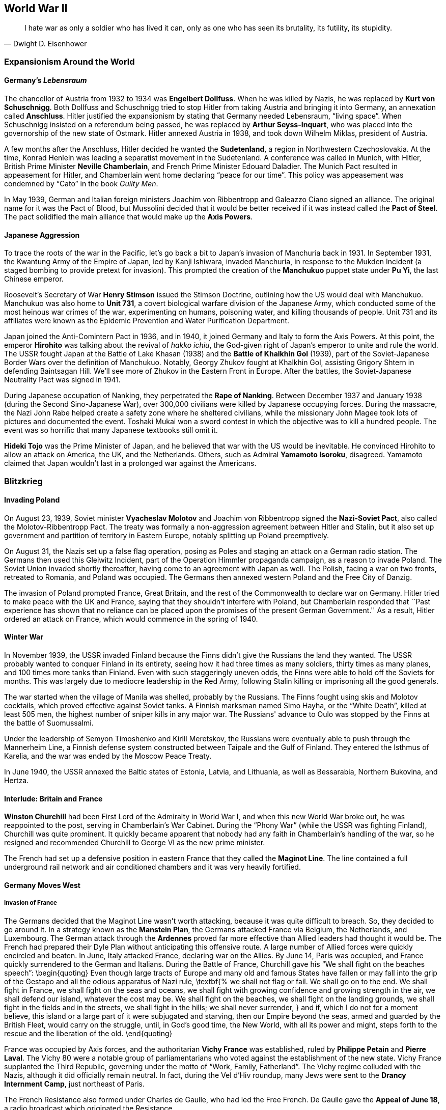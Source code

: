 == World War II

[quote.epigraph, Dwight D. Eisenhower]

  I hate war as only a soldier who has lived it can,
  only as one who has seen its brutality, its futility, its stupidity.


=== Expansionism Around the World

==== Germany's __Lebensraum__

The chancellor of Austria from 1932 to 1934 was **Engelbert Dollfuss**.
When he was killed by Nazis, he was replaced by **Kurt von Schuschnigg**.
Both Dollfuss and Schuschnigg tried to stop Hitler from taking Austria and bringing it into Germany,
an annexation called **Anschluss**.
Hitler justified the expansionism by stating that Germany needed Lebensraum, "`living space`".
When Schuschnigg insisted on a referendum being passed,
he was replaced by **Arthur Seyss-Inquart**,
who was placed into the governorship of the new state of Ostmark.
Hitler annexed Austria in 1938, and took down Wilhelm Miklas, president of Austria.

A few months after the Anschluss, Hitler decided he wanted the **Sudetenland**,
a region in Northwestern Czechoslovakia.
At the time, Konrad Henlein was leading a separatist movement in the Sudetenland.
A conference was called in Munich, with Hitler,
British Prime Minister **Neville Chamberlain**, and French Prime Minister Edouard Daladier.
The Munich Pact resulted in appeasement for Hitler,
and Chamberlain went home declaring "`peace for our time`".
This policy was appeasement was condemned by "`Cato`" in the book __Guilty Men__.

In May 1939,
German and Italian foreign ministers Joachim von Ribbentropp and Galeazzo Ciano signed an alliance.
The original name for it was the Pact of Blood,
but Mussolini decided that it would be better received
if it was instead called the **Pact of Steel**.
The pact solidified the main alliance that would make up the **Axis Powers**.

==== Japanese Aggression

To trace the roots of the war in the Pacific,
let's go back a bit to Japan's invasion of Manchuria back in 1931.
In September 1931,
the Kwantung Army of the Empire of Japan, led by Kanji Ishiwara, invaded Manchuria,
in response to the Mukden Incident (a staged bombing to provide pretext for invasion).
This prompted the creation of the **Manchukuo** puppet state under **Pu Yi**,
the last Chinese emperor.

Roosevelt's Secretary of War **Henry Stimson** issued the Stimson Doctrine,
outlining how the US would deal with Manchukuo.
Manchukuo was also home to **Unit 731**,
a covert biological warfare division of the Japanese Army,
which conducted some of the most heinous war crimes of the war,
experimenting on humans, poisoning water, and killing thousands of people.
Unit 731 and its affiliates were known as the Epidemic Prevention and Water Purification Department.

Japan joined the Anti-Comintern Pact in 1936, and in 1940,
it joined Germany and Italy to form the Axis Powers.
At this point, the emperor **Hirohito** was talking about the revival of __hakko ichiu__,
the God-given right of Japan's emperor to unite and rule the world.
The USSR fought Japan at the Battle of Lake Khasan (1938)
and the **Battle of Khalkhin Gol** (1939),
part of the Soviet-Japanese Border Wars over the definition of Manchukuo.
Notably, Georgy Zhukov fought at Khalkhin Gol,
assisting Grigory Shtern in defending Baintsagan Hill.
We'll see more of Zhukov in the Eastern Front in Europe.
After the battles, the Soviet-Japanese Neutrality Pact was signed in 1941.

During Japanese occupation of Nanking, they perpetrated the **Rape of Nanking**.
Between December 1937 and January 1938 (during the Second Sino-Japanese War),
over 300,000 civilians were killed by Japanese occupying forces.
During the massacre, the Nazi John Rabe helped create a safety zone where he sheltered civilians,
while the missionary John Magee took lots of pictures and documented the event.
Toshaki Mukai won a sword contest in which the objective was to kill a hundred people.
The event was so horrific that many Japanese textbooks still omit it.

**Hideki Tojo** was the Prime Minister of Japan,
and he believed that war with the US would be inevitable.
He convinced Hirohito to allow an attack on America, the UK, and the Netherlands.
Others, such as Admiral **Yamamoto Isoroku**, disagreed.
Yamamoto claimed that Japan wouldn't last in a prolonged war against the Americans.


=== Blitzkrieg

==== Invading Poland

On August 23, 1939,
Soviet minister **Vyacheslav Molotov** and Joachim von Ribbentropp signed the
**Nazi-Soviet Pact**, also called the Molotov-Ribbentropp Pact.
The treaty was formally a non-aggression agreement between Hitler and Stalin,
but it also set up government and partition of territory in Eastern Europe,
notably splitting up Poland preemptively.

On August 31, the Nazis set up a false flag operation,
posing as Poles and staging an attack on a German radio station.
The Germans then used this Gleiwitz Incident, part of the Operation Himmler propaganda campaign,
as a reason to invade Poland.
The Soviet Union invaded shortly thereafter, having come to an agreement with Japan as well.
The Polish, facing a war on two fronts, retreated to Romania, and Poland was occupied.
The Germans then annexed western Poland and the Free City of Danzig.

The invasion of Poland prompted France, Great Britain,
and the rest of the Commonwealth to declare war on Germany.
Hitler tried to make peace with the UK and France, saying that they shouldn't interfere with Poland,
but Chamberlain responded that
``Past experience has shown that no reliance
can be placed upon the promises of the present German Government.''
As a result, Hitler ordered an attack on France, which would commence in the spring of 1940.

==== Winter War

In November 1939,
the USSR invaded Finland because the Finns didn't give the Russians the land they wanted.
The USSR probably wanted to conquer Finland in its entirety,
seeing how it had three times as many soldiers, thirty times as many planes,
and 100 times more tanks than Finland.
Even with such staggeringly uneven odds, the Finns were able to hold off the Soviets for months.
This was largely due to mediocre leadership in the Red Army,
following Stalin killing or imprisoning all the good generals.

The war started when the village of Manila was shelled, probably by the Russians.
The Finns fought using skis and Molotov cocktails, which proved effective against Soviet tanks.
A Finnish marksman named Simo Hayha, or the "`White Death`", killed at least 505 men,
the highest number of sniper kills in any major war.
The Russians' advance to Oulo was stopped by the Finns at the battle of Suomussalmi.

Under the leadership of Semyon Timoshenko and Kirill Meretskov,
the Russians were eventually able to push through the Mannerheim Line,
a Finnish defense system constructed between Taipale and the Gulf of Finland.
They entered the Isthmus of Karelia, and the war was ended by the Moscow Peace Treaty.

In June 1940, the USSR annexed the Baltic states of Estonia, Latvia, and Lithuania,
as well as Bessarabia, Northern Bukovina, and Hertza.

==== Interlude: Britain and France

**Winston Churchill** had been First Lord of the Admiralty in World War I,
and when this new World War broke out, he was reappointed to the post,
serving in Chamberlain's War Cabinet.
During the "`Phony War`" (while the USSR was fighting Finland), Churchill was quite prominent.
It quickly became apparent that nobody had any faith in Chamberlain's handling of the war,
so he resigned and recommended Churchill to George VI as the new prime minister.

The French had set up a defensive position in eastern France
that they called the **Maginot Line**.
The line contained a full underground rail network
and air conditioned chambers and it was very heavily fortified.

==== Germany Moves West

===== Invasion of France

The Germans decided that the Maginot Line wasn't worth attacking,
because it was quite difficult to breach.
So, they decided to go around it.
In a strategy known as the **Manstein Plan**,
the Germans attacked France via Belgium, the Netherlands, and Luxembourg.
The German attack through the **Ardennes** proved far more effective
than Allied leaders had thought it would be.
The French had prepared their Dyle Plan without anticipating this offensive route.
A large number of Allied forces were quickly encircled and beaten.
In June, Italy attacked France, declaring war on the Allies.
By June 14, Paris was occupied, and France quickly surrendered to the German and Italians.
During the Battle of France, Churchill gave his "`We shall fight on the beaches speech`":
\begin{quoting}
  Even though large tracts of Europe and many old and famous States have fallen
  or may fall into the grip of the Gestapo and all the odious apparatus of Nazi rule,
  \textbf{%
    we shall not flag or fail.
    We shall go on to the end.
    We shall fight in France, we shall fight on the seas and oceans,
    we shall fight with growing confidence and growing strength in the air,
    we shall defend our island, whatever the cost may be.
    We shall fight on the beaches,
    we shall fight on the landing grounds,
    we shall fight in the fields and in the streets,
    we shall fight in the hills; we shall never surrender,
  }
  and if, which I do not for a moment believe,
  this island or a large part of it were subjugated and starving,
  then our Empire beyond the seas,
  armed and guarded by the British Fleet,
  would carry on the struggle,
  until, in God's good time, the New World, with all its power and might,
  steps forth to the rescue and the liberation of the old.
\end{quoting}

France was occupied by Axis forces,
and the authoritarian **Vichy France** was established,
ruled by **Philippe Petain** and **Pierre Laval**.
The Vichy 80 were a notable group of parliamentarians
who voted against the establishment of the new state.
Vichy France supplanted the Third Republic,
governing under the motto of "`Work, Family, Fatherland`".
The Vichy regime colluded with the Nazis, although it did officially remain neutral.
In fact, during the Vel d'Hiv roundup, many Jews were sent to the **Drancy Internment Camp**,
just northeast of Paris.

The French Resistance also formed under Charles de Gaulle, who had led the Free French.
De Gaulle gave the **Appeal of June 18**, a radio broadcast which originated the Resistance.

===== Battle of Britain

After offering peace to Britain and getting rejected again,
Hitler launched an air campaign against the UK\@.
Churchill commented on the coming battle in his "`finest hour speech`":
\begin{quoting}
  What General Weygand has called the Battle of France is over;
  the Battle of Britain is about to begin.
  Upon this battle depends the survival of Christian civilization.
  Upon it depends our own British life, and the long continuity of our institutions and our Empire.
  The whole fury and might of the enemy must very soon be turned on us.
  Hitler knows that he will have to break us in this island or lose the war.
  If we can stand up to him,
  all Europe may be freed and the life of the world may move forward into broad, sunlit uplands.
  But if we fail, then the whole world, including the United States,
  including all that we have known and cared for,
  will sink into the abyss of a new dark age made more sinister,
  and perhaps more protracted, by the lights of perverted science.
  Let us therefore brace ourselves to our duties, and so bear ourselves,
  that if the British Empire and its Commonwealth last for a thousand years, men will still say:
  **This was their finest hour.**
\end{quoting}

Hitler's Luftwaffe began battling the Royal Air Force for superiority in the skies over the island.
The British were greatly aided by the new radar systems that they had developed,
and the fact that Goering was so focused on bombing London gave the British a strategic edge.
The Germans ramped up their attack on Adlertag, or "`Eagle Day`".
Churchill ended up firing the commander who was in charge of the battle, Hugh Dowding.
The German end goal was to launch **Operation Sea Lion**,
which involved taking the English Channel and launching a full scale invasion of Britain.
However, they weren't successful enough during the Battle of Britain to carry it out,
and Operation Sea Lion was indefinitely postponed.
Churchill had this to say in the aftermath of the Battle of Britain:
\begin{quoting}
  The gratitude of every home in our Island, in our Empire, and indeed throughout the world,
  except in the abodes of the guilty, goes out to the British airmen who,
  undaunted by odds, unwearied in their constant challenge and mortal danger,
  are turning the tide of the World War by their prowess and by their devotion.
  **Never in the field of human conflict was so much owed by so many to so few.**
\end{quoting}

The loss of the Battle of Britain prompted Germany
to begin a large scale bombing offensive against British cities
known as **The Blitz**.
London would be attacked 71 times during the 37 week period.

===== Naval Warfare

The pride of the German navy going into World War II was the battleship **Bismarck**.
Along with her sister ship __Tirpitz__,
__Bismarck__ was the biggest ship ever built by Germany.
Commanded by Ernst Lindemann, __Bismarck__ only conducted one offensive operation.
The ship was intercepted by the Royal Navy,
and they fought at the **Battle of the Denmark Strait**.

__Bismarck__ sunk the battlecruiser HMS __Hood__,
prompting the Royal Navy to chase the Germans relentlessly.
Eventually, she would be hit with torpedoes from HMS __Ark Royal__
and sunk with help from other members of the British fleet.

==== Operation Barbarossa

At this point, Hitler thought that Britain was still holding out hope
that the Allies would be aided by the US and the Soviet Union.
So, Hitler tried to get the Soviets to join the Axis Powers.
When the Soviets asked for some territorial concessions, Hitler decided to prepare for war.

On June 22, 1941, the Axis, led primarily by the Germans,
invaded the USSR in **Operation Barbarossa**,
named after Frederick Barbarossa (recall the emperor during the Third Crusade).
The offensive was in direct opposition to the agreement
that the countries had agreed to in the Molotov-Ribbentropp Pact earlier.
The Axis's main goal was to create a line of demarcation from Arkhangelsk to Astrakhan,
crush communism, and take the Soviet Union.

The Axis proceeded to launch the **Siege of Leningrad**.
The Nazis set up the siege in September 1941, but the battle would not end until January 1944.
The city was low on supplies,
but a supply route called the Road of Life over the frozen Lake Ladoga
prevented supplies from running out.
Troops stationed in and around the city were commanded by Carl Mannerheim,
but he elected not to have his men directly fight in the siege.
Immediately following the battle, Finnish forces took back Karelia from the Soviets.

By October, the Axis seemed to be doing pretty well for itself.
The Kiev offensive was extremely successful,
allowing the Axis to advance into the Crimea and eastern Ukraine.
The German pincer offensive known as Operation Typhoon was about to go into effect, pinning Moscow,
and allowing the Germans to take the city.
The only sieges still in effect were at Leningrad and at Sevastopol.

As the offensive against Moscow was put into action, the harsh Russian weather began.
The Germans were forced to stop just outside the city simply because they were really tired.
Even though the Nazis had taken quite a bit of territory,
their goals remained unmet, and the momentum of their __blitzkrieg__ had run out.

The Russians, notoriously slow at mobilizing troops,
finally put together enough men to match the Axis's numbers.
By December, they began a huge counteroffensive to get the Nazis off their land.

=== American Policy

==== "`Neutrality`"

Going into World War II, the US was under the Neutrality Acts of 1936,
supporting complete isolationism:
Americans understandably didn't want anything to do with the growing unrest in Europe.
However, the Neutrality Acts were woefully insufficient,
because they didn't really distinguish between aggressors and victims,
opting instead to treat both as "`belligerents`" in a war America wanted no part in.

When war broke out in Europe,
FDR requested that Congress switch to a policy of **cash and carry**.
The policy allowed for the selling of materiel to belligerents,
provided that the buyers transported the goods themselves and paid in cash.

By March 11, 1941, the US enacted a new **Lend-Lease** policy for selling arms to the Allies.
Aid was free to the Free French, Great Britain, China, and the USSR\@.
In exchange, the US was given some leases on bases in Allied territory.
Roosevelt justified the policy by likening it to a garden hose:
\begin{quoting}
  Well, let me give you an illustration:
  Suppose my neighbor's home catches fire,
  and I have a length of garden hose four or five hundred feet away.
  If he can take my garden hose and connect it up with his hydrant,
  I may help him to put out his fire.
  Now, what do I do?
  I don't say to him before that operation,
  "`Neighbor, my garden hose cost me \$15; you have to pay me \$15 for it.`"
  What is the transaction that goes on?
  I don't want \$15, I want my garden hose back after the fire is over.
  All right.
  If it goes through the fire all right, intact, without any damage to it,
  he gives it back to me and thanks me very much for the use of it.
  But suppose it gets smashed up, holes in it, during the fire;
  we don't have to have too much formality about it,
  but I say to him,
  "`I was glad to lend you that hose; I see I can't use it any more, it's all smashed up.`"
  He says, "`How many feet of it were there?`"
  I tell him, "`There were 150 feet of it.`"
  He says, "`All right, I will replace it.`"
  Now, if I get a nice garden hose back, I am in pretty good shape.
\end{quoting}
Eventually,
the bill was passed when Everett Dirksen introduced it
while a bunch of Congressmen were at a luncheon.
The office created to administer the Lend-Lease Act was headed by Edward Stettinius,
and it ended up improving on a previous Destroyers for Bases act.

In August 1941, Churchill met Roosevelt in Placienta Bay, Newfoundland,
aboard USS __Augusta__ and HMS __Prince of Wales__.
They signed the **American Charter**, defining Allied goals for the war.
It stated that there would be no "`territorial aggrandizement`"
and emphasized
"`the right of all peoples to choose the form of government under which they will live`".

==== Pearl Harbor

By 1939, the US had stopped trade with Japan and placed more economic pressure on Japan.
Japan's attacks on China stalemated in 1940.
The **McCollum memo** was a memo that outlined a course of action against Japan in the Pacific,
suggesting that the US provoke Japan into an "`overt act of war`".
Roosevelt put troops in the Philippines,
saying that the US would react if anyone in that area was attacked by Japan.
This put a damper on Japan's aim to take a defensive perimeter around their country.
They didn't want Americans interfering with Japan's plan to take the Dutch East Indies.
As a result, Yamamoto made the decision to directly attack the US on home soil.

On December 2, 1941, the Japanese navy received a message to "`climb Mount Niitaka`",
giving information on how and when to attack the Americans
(the Japanese referred to it as Operation Z).
Japan then sent the "`Fourteen Part Message`" to the US,
breaking off negotiations with the Americans.
On December 7,
Japanese aircraft attacked the naval base at **Pearl Harbor** on Oahu, Hawaii.
The first person to see the fighters coming was Lieutenant Kermit Tyler,
who was manning a radar at Fort Shafter.
The attacks targeted Wheeler Field, and destroyed battleships
__Arizona__,
__Oklahoma__,
__West Virginia__,
and __California__.
The Japanese fleets used the code words "`Tora, Tora, Tora`" to signal a successful surprise attack.

The next day,
Roosevelt went in front of a Joint Session of Congress to ask for a declaration of war.
He gave his famous Infamy Speech:
\begin{quoting}
  Yesterday, December 7, 1941 --- **a date which will live in infamy** ---
  the United States of America
  was suddenly and deliberately attacked by naval and air forces of the Empire of Japan.
\end{quoting}
The only congressperson to vote against a declaration of war was Jeanette Rankin.
As a result of alliances, Britain, China, and Australia also formally declared war on Japan,
and Germany and the other Axis powers declared war on the US\@.

=== European Theater

==== War in Africa

Fighting in North Africa started when Italy declared war.
The British army crossed into Libya, taking the Italian Fort Capuzzo.
They then launched Operation Compass, which crushed the Italians in Africa,
and Germany sent Field Marshal **Erwin Rommel**, the Desert Fox of the Afrika Korps, to Africa.

The British fought Rommel all around Libya and Egypt at battles such as Tobruk,
until eventually they met at the **Second Battle of El Alamein**.
Just before the battle, General Claude Auchinleck (the Auk),
had been replaced by **Bernard Montgomery**.
Auchinleck had defended Ruweisat Ridge at the First Battle of El Alamein.
Montgomery planned Operation Lightfoot,
a means to cut accessible corridors through the Axis minefields.
British tanks attacked Axis gasoline supplies at Tel el Aqqaqir.
Rommel was forced to get past land mines and barbed wire that went to the Qattara Depression.
The decisive defeat of the Germans at El Alamein led Churchill to say:
\begin{quoting}
  The fight between the British and the Germans was intense and fierce in the extreme.
  It was a deadly grapple.
  The Germans have been outmatched and outfought with the very kind of weapons
  with which they had beaten down so many small peoples, and also large unprepared peoples.
  They have been beaten by the very technical apparatus
  on which they counted to gain them the domination of the world.
  Especially is this true of the air and of the tanks and of the artillery,
  which has come back into its own on the battlefield.
  The Germans have received back again that measure of fire and steel
  which they have so often meted out to others.
  \textbf{%
    Now this is not the end.
    It is not even the beginning of the end.
    But it is, perhaps, the end of the beginning.
  }
\end{quoting}

The US entered the war during **Operation Torch** in late November, 1942.
**Dwight Eisenhower** commanded the troops in North Africa,
and **George Patton** came in from Casablanca.
They were defeated by Rommel at the **Battle of the Kasserine Pass** early in 1943,
but by May, the Allies broke the Mareth Line and shattered the Axis defense.

==== Attack on Italy

In January 1943, Roosevelt and Churchill met at the **Casablanca Conference**.
It was agreed that the Allied forces in the south would turn their attention to Sicily,
which Churchill called the "`soft underbelly`" of Europe.
The Allies also decided to begin nonstop bombing of Germany from here on out (Operation Pointblank),
and that they would accept no less than the "`unconditional surrender`" of the Axis powers.
Roosevelt explained:
\begin{quoting}
  We mean no harm to the common people of the Axis nations,
  but we do mean to impose punishment and retribution upon their guilty, barbaric leaders.
\end{quoting}

In July 1943, **Operation Husky** was launched,
following a disinformation campaign against the Italians known as Operation Mincemeat.
The amphibious invasion landed between Licata and Scoglitti,
and the Allies began pushing forward into the continent.

As soon as the Allies took Sicily, Italian public sentiment immediately turned against Mussolini.
Victor Emmanuel III called Mussolini into his office and told him he was fired.
The king replaced him with Marshal **Pietro Badoglio**.
Germany came into Italy, taking Rome and forcing Badoglio and the king to run away.
By October 1943, Italy declared war on Nazi Germany from Malta.

==== Bombing Campaign

Starting in 1942, RAF Bomber Command were helped by the US Air Force in raiding Germany.
The general strategy was one of "`Europe First`";
the US would help take out Hitler and Germany before focusing on Japan.
The meeting in Casablanca then issued the Casablanca directive:
\begin{quoting}
Your primary object will be the progressive destruction and dislocation
of the German military, industrial and economic system
and the undermining of the morale of the German people
to a point where their capacity for armed resistance is fatally weakened.
\end{quoting}

==== Invasion of France

===== Operation Overlord

The Nazis knew that the Allies were going to try to get into Europe via France.
Rommel was sent to reinforce the Atlantic Wall,
the huge system of defenses that the Axis had put in place.
The Germans also set up __Rommelspargel__ (Rommel's asparagus);
they placed 15-foot tall logs in the ground to damage gliders and paratroopers.

The Allies set up a plan called **Operation Overlord** to take the continent through Normandy.
To mislead the Germans as to their true intentions, the Allies created Operation Fortitude,
a military deception campaign divided into North and South sub-plans.
They made up phantom armies that would invade from Norway and Pas de Calais,
thus distracting the Axis with fake attacks that would never actually happen.
Another military deception in preparation for the invasion was called Operation Bodyguard.

Eisenhower's plan to invade at Normandy required special consideration
because of the condition of the beachhead.
Artificial ports called Mulberry Harbors and special tanks called Hobart's Follies were developed.
On **D-Day**, June 6, 1944,
an airborne assault heralded the arrival of a 5,000 vessel amphibious landing.
The Americans landed at Utah and Omaha Beaches,
the British at Sword and Gold Beaches,
and the Canadians at Juno Beach.
On August 15, the Allies launched **Operation Dragoon** on southern France.
By the end of August, more than 3 million Allied troops would be in France.

===== Operation Market Garden

The next major Allied operation, on September 17, was **Operation Market Garden**.
Bernard Montgomery aimed to capture a number of bridges in the Netherlands.
His first attempt at a plan was Operation Comet, but that ended up scrapped because of bad weather.

To take the bridges,
Montgomery decided to drop in paratroopers from the 82nd and 101st Airborne Divisions
(including Easy Company).
They were to take bridges at Eindhoven and at Nijmegen.
However, Market Garden failed because the Allies weren't able to take the bridge at Arnhem.
The British 1st Airborne was supposed to take the bridge,
but failed because there was a Panzer unit guarding it.

===== Ardennes Counteroffensive

In December 1944, the Germans launched an attack into the Ardennes, Operation Autumn Fog,
trying to take Antwerp.
They attacked at St. Vith, Elsenborn Ridge, Houffalize, and **Bastogne**.
During the opening of the offensive,
the Blowtorch Brigade under Joachim Peiper committed the Malmedy Massacre,
killing 113 Allied POWs from the 285th Field Artillery Observation Battalion.

While the Germans moved west, Eisenhower ordered troops into Bastogne to set up a defense.
When Heinrich Luttwitz asked for the surrender of the defenders in the town,
General **Anthony McAuliffe** replied, "`Nuts!`"
While troops held out in the town,
Patton took his army from Luxembourg and pushed through to end the siege at Bastogne.

On December 31, the Germans launched Operation Nordwind,
their last major offensive on the Western Front,
into Alsace and Lorraine.
The resulting battle was known by many names;
The Germans called it Operation Watch on the Rhine,
while the Allies called it the Ardennes Counteroffensive,
and press referred to it as the **Battle of the Bulge**
because of the way the Allied front line was shaped.

The German offensive was doomed at the end of the battle,
which ended up being the largest and bloodiest the Americans fought in the war.
Victory was achieved largely using surprise tactics
and the fact that the Allies had broken the Enigma Machine,
thus giving them the ability to read German coded messages.

===== Taking Berlin

In February 1945, FDR, Churchill, and Stalin
met at the **Yalta Conference** in the Livadia Palace on the Crimea.
The idea was to discuss how to put together the countries that had fallen apart during the war.
The conference was codenamed Argonaut,
and it had been preceded by the **Tehran Conference** in 1943.
Stalin agreed to help invade Japan,
while the Big Three called for a democratic government in Poland,
establishing the Curzon Line as the eastern border of the country.
They also agreed to divide Germany into four zones following victory over the Nazis.

After they won in the Ardennes, the Allies pushed the Germans back towards the Rhine.
They crossed after capturing the Ludendorff Bridge at Remagen.
They executed a pincer movement, trapping the Germans in the Ruhr Pocket.
By the time they got to Berlin, they met up with the Soviets and they forced a surrender.
**V-E Day** came on May 8, 1945.

Hitler had killed himself in a bunker on April 30,
and Mussolini was killed and strung up on display two days earlier.
In the US, Harry S. Truman had replaced FDR, who had died in office (more on this later),
and **Clement Atlee** had succeeded Churchill as Prime Minister in London.

Allied leaders met again at the **Potsdam Conference** July 11
to discuss and confirm the earlier agreements that they'd made about Germany.
They reaffirmed their goal of "`unconditional surrender`" with Japan,
issuing the Potsdam Declaration to that effect.

==== Eastern Front

===== Soviets vs. Nazis

Remember that the Russians had been forced to retreat
and used a scorched earth policy to destroy their own land.
When we left off, the Germans had laid siege to Leningrad,
but succumbed to the harsh Russian winter.
The Soviets referred to the war as the "`Great Patriotic War`".

Having endured the winter, the Germans needed some oil.
So, they went south in the summer of 1942, focusing on the Caucasus.
The Soviets were quickly pushed back hundreds of miles to the east.
However,
Hitler then split the Wehrmacht into Army Group A (Caucasus) and Army Group B (Stalingrad).
This major mistake would lead to a drawn out and bloody conflict in the city on the Volga.

===== Stalingrad

The **Battle of Stalingrad** is perhaps the biggest, baddest, bloodiest battle in history.
The Germans under Friedrich Paulus started the attempt to capture the city in the late summer.
Fighting quickly became extremely close-quarters,
and there was quite a bit of building-to-building combat.
Yakov Pavlov fortified an apartment building and used it as a fort for himself.
Mamayev Kurgan led fighting at the top of a hill now named in his honor.
Colonel Raiynin led the 1077th Anti-Aircraft Regiment,
composed entirely of women just out of high school,
in an attempt to stop the Luftwaffe from succeeding in their runs.

In November, Alexandr Vasilevsky and **Georgy Zhukov** devised themselves a counteroffensive,
codenamed Operation Uranus.
They set up a two-pronged attack on Romanian and Hungarian forces protecting the German 6th Army.
Hitler ordered Paulus not to retreat,
although he did allow Erich von Manstein to try to fight their way into Stalingrad.
The encircled Germans tried to get out, and fighting continued until February 1943.
At that point, they ran out of supplies and surrendered.
The five month battle was the turning point of the war on the Eastern Front.

===== Moving West

The Nazis focused on a heavily fortified salient near the Battle of Kharkov,
and as a result, the Germans' retreat was forced at the **Battle of Kursk** in July.
Hitler's offensive, codenamed Operation Citadel,
led to the Battle of Prokhorovka, one of the biggest armored battles ever.
The Soviet T-34 was countered by the Germans using Tiger and Panther tanks.
Soviet victory at Kursk started the Wehrmacht on a retreat
that would take them all the way back to Berlin.

=== War in the Pacific

==== Island Hopping

On March 30, 1942,
**Admiral Chester Nimitz** was appointed Supreme Allied Commander in the Pacific.
In the Southwest Theater, **Douglas MacArthur** was put in charge.
Japanese forces were under the command of **Isoroku Yamamoto**,
who would be succeeded by Mineichi Koga.
Let's discuss the most important battles of the war in the Pacific.

===== Coral Sea

Nimitz met the Japanese fleet near the Great Barrier Reef at the **Battle of the Coral Sea**
in early May 1942.
The battle was fought over control of Port Moresby,
and it notably was fought entirely between aircraft carriers.
There was no ship-to-ship combat; the whole battle was fought exclusively with planes.

Before the battle started, Japan invaded Tulagi,
attempting to establish dominance over the island for use as a base.
On the first day of the battle, the __Kikuzuki__ and __Shoho__ were destroyed,
and on the next day, the __Shokaku__ was forced to retreat.
USS __Yorktown__ escaped damage, but __Lexington__ was destroyed.

===== Midway

A month after the Coral Sea, Nimitz met Yamamoto at the **Battle of Midway**,
a little over a thousand miles northwest of Oahu.
The battle would be the first time Japan had lost a naval battle
since the Battle of Shimonoseki Straits in 1863.
Nimitz was aided by a Task Force, led by Frank Fletcher and Raymond Spruance.

During the battle, the Yorktown was destroyed, but the Japanese fleet lost many carriers.
The attack on the __Hiryu__ forced Vice Admiral Yamaguchi to sink with his ship.
The SBD Dauntless Dive Bombers helped sink the __Mikuma__
during an action known as the Famous Four Minutes.

===== Guadalcanal Campaign

The first major Allied offensive in the Pacific was the **Guadalcanal Campaign**,
codenamed Operation Watchtower.
In August 1942,
Marines landed on the islands of Guadalcanal, Tulagi, Tanambogo, and Florida in the Solomon Islands.
The main invasion included fighting along the Matanikau River,
and eventually Operation Ke resulted in full Japanese withdrawal,
rendering the campaign a major Allied success.
Supply lines used during the battle included the Tokyo Express,
and the Allies set up the "`Cactus Air Force`".

===== Leyte Gulf

The largest naval battle of World War II was fought in October 1944,
on the waters off of the Philippine islands of Leyte, Samar, and Luzon,
in the **Leyte Gulf**.
The battle saw the first use of the kamikaze attacks,
and the Third Fleet, commanded by **William Halsey**, destroyed Kurita's "`Center Force`".
Fighting center around Samar and the Surigao Strait,
and at one point, Halsey followed a decoy fleet,
leaving the main landing force unprotected from the sea.

===== Iwo Jima

In February 1945, American Marines executed Operation Detachment,
invading and capturing the Japanese-controlled island of **Iwo Jima**.
Iwo Jima was referred to as a "`God-forsaken island`",
filled with heavy Japanese fortifications and an extensive tunnel system under Mount Suribachi.
A Marine general, Holland "`Howling Mad`" Smith,
was stuck on his ship for the duration of the battle.

The Japanese commander Tadamichi Kuribayashi opted out of a suicidal banzai charge on the beach,
instead choosing to fight in the tunnel system that he'd created,
modeling the defense on the prior Battle of Peleliu.
Much of the fighting took place on Meatgrinder Hill,
until the Marines took Mount Suribachi.
**Joe Rosenthal** took a picture of the iconic flag raising on the mountain,
making people like Ira Hayes and John Bradley famous.
Kuribayashi's body was never found.

===== Okinawa

The largest amphibious assault of the Pacific theater, Operation Iceberg,
was launched in April 1945 on the islands of **Okinawa**.
The intended outcome of the invasion was a base from which to launch an invasion of mainland Japan.

The ensuing battle has been called the "`typhoon of steel`",
due to the intense and ferocious fights
and the massive numbers of __kamikaze__ attacks launched by Japan.
Japan lost over 77,000 soldiers, while the Allies lost 14,000.
Notable deaths include Ernie Pyle, and the Japanese commanders Isamu Cho and Mitsuru Ishajima.
Fighting occurred at Wana Ridge, the Kiyan Peninsula, and Shuri Castle.

==== Ending the War

===== Manhattan Project

In 1942, General Leslie Groves directed an initiative to create the first nuclear weapons.
The project, codenamed the **Manhattan Project**,
took place at **Los Alamos National Laboratory**,
under the direction of physicist **J. Robert Oppenheimer**.
Along the way, the Manhattan Project absorbed the British project Tube Alloys.
The Smyth Report chronicled the history of the project,
which was located at places like Hanford and Oak Ridge.

On July 16, 1945,
the **Trinity Test** was conducted at Alamogordo Bombing and Gunnery Range in New Mexico.
The successful test led to the creation of two weapons: Little Boy and Fat Man.

===== Hiroshima & Nagasaki

Recall that at this point, the US army was all set up on Okinawa ready to invade by land.
Then, Truman ordered the use of the bombs that the Manhattan Project had developed.
The B-29 __Enola Gay__ was set up to deliver the bombs from Tinian in the Mariana Islands.

The plane dropped Little Boy on Hiroshima on August 6, 1945.
Three days later, Fat Man was dropped on the city of Nagasaki.
During the following months, many thousands would die of radiation sickness, burns, etc.

===== A Second Victory

On August 15, Japan surrendered to the Allies.
Hirohito read the **Jewel Voice Broadcast**,
in which he announced
that Japan had accepted the Potsdam Declaration and unconditionally surrendered.
It was probably the first time that the emperor had spoken to the common people,
and Hirohito told people to "`endure the unendurable`", and he renounced his divinity.
After the war, Hirohito avoided the war crimes trials that would condemn Tojo to death.
Tojo tried to kill himself, and ended up hanged in 1946.
